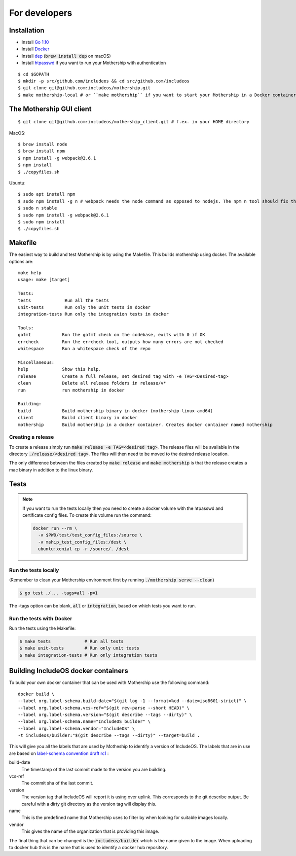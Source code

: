 .. _For-developers:

For developers
==============

Installation
------------

- Install `Go 1.10 <https://golang.org/dl/>`__
- Install `Docker <https://docs.docker.com/install/>`__
- Install `dep <https://golang.github.io/dep/>`__ (:code:`brew install dep` on macOS)
- Install `htpasswd <https://httpd.apache.org/docs/2.4/programs/htpasswd.html>`__ if you want to run your Mothership with authentication

::

    $ cd $GOPATH
    $ mkdir -p src/github.com/includeos && cd src/github.com/includeos
    $ git clone git@github.com:includeos/mothership.git
    $ make mothership-local # or ``make mothership`` if you want to start your Mothership in a Docker container

The Mothership GUI client
-------------------------
::

    $ git clone git@github.com:includeos/mothership_client.git # f.ex. in your HOME directory

MacOS::

    $ brew install node
    $ brew install npm
    $ npm install -g webpack@2.6.1
    $ npm install
    $ ./copyfiles.sh

Ubuntu::

    $ sudo apt install npm
    $ sudo npm install -g n # webpack needs the node command as opposed to nodejs. The npm n tool should fix that.
    $ sudo n stable
    $ sudo npm install -g webpack@2.6.1
    $ sudo npm install
    $ ./copyfiles.sh

Makefile
--------

The easiest way to build and test Mothership is by using the Makefile. This builds mothership using docker. The available options are::

    make help
    usage: make [target]

    Tests:
    tests             Run all the tests
    unit-tests        Run only the unit tests in docker
    integration-tests Run only the integration tests in docker

    Tools:
    gofmt            Run the gofmt check on the codebase, exits with 0 if OK
    errcheck         Run the errcheck tool, outputs how many errors are not checked
    whitespace       Run a whitespace check of the repo

    Miscellaneous:
    help             Show this help.
    release          Create a full release, set desired tag with -e TAG=<Desired-tag>
    clean            Delete all release folders in release/v*
    run              run mothership in docker

    Building:
    build            Build mothership binary in docker (mothership-linux-amd64)
    client           Build client binary in docker
    mothership       Build mothership in a docker container. Creates docker container named mothership

Creating a release
++++++++++++++++++

To create a release simply run :code:`make release -e TAG=<desired tag>`. The release files will be available in the directory :code:`./release/<desired tag>`. The files will then need to be moved to the desired release location.

The only difference between the files created by :code:`make release` and :code:`make mothership` is that the release creates a mac binary in addition to the linux binary.

Tests
-----

.. note:: If you want to run the tests locally then you need to create a docker volume with the htpasswd and certificate config files. To create this volume run the command:

    .. code-block:: bash

        docker run --rm \
          -v $PWD/test/test_config_files:/source \
          -v mship_test_config_files:/dest \
          ubuntu:xenial cp -r /source/. /dest

Run the tests locally
+++++++++++++++++++++

(Remember to clean your Mothership environment first by running :code:`./mothership serve --clean`)

.. code-block:: bash

    $ go test ./... -tags=all -p=1


The -tags option can be blank, :code:`all` or :code:`integration`, based on which tests you want to run.

Run the tests with Docker
+++++++++++++++++++++++++

Run the tests using the Makefile:

.. code-block:: bash

    $ make tests             # Run all tests
    $ make unit-tests        # Run only unit tests
    $ make integration-tests # Run only integration tests

Building IncludeOS docker containers
------------------------------------

To build your own docker container that can be used with Mothership use the following command::

  docker build \
  --label org.label-schema.build-date="$(git log -1 --format=%cd --date=iso8601-strict)" \
  --label org.label-schema.vcs-ref="$(git rev-parse --short HEAD)" \
  --label org.label-schema.version="$(git describe --tags --dirty)" \
  --label org.label-schema.name="IncludeOS_builder" \
  --label org.label-schema.vendor="IncludeOS" \
  -t includeos/builder:"$(git describe --tags --dirty)" --target=build .

This will give you all the labels that are used by Motheship to identify a version of IncludeOS. The labels that are in use are based on `label-schema convention draft rc1 <http://label-schema.org/rc1/>`__ :

build-date
  The timestamp of the last commit made to the version you are building.

vcs-ref
  The commit sha of the last commit.

version
  The version tag that IncludeOS will report it is using over uplink. This corresponds to the git describe output. Be careful with a dirty git directory as the version tag will display this.

name
  This is the predefined name that Mothership uses to filter by when looking for suitable images locally.

vendor
  This gives the name of the organization that is providing this image.

The final thing that can be changed is the :code:`includeos/builder` which is the name given to the image. When uploading to docker hub this is the name that is used to identify a docker hub repository.
